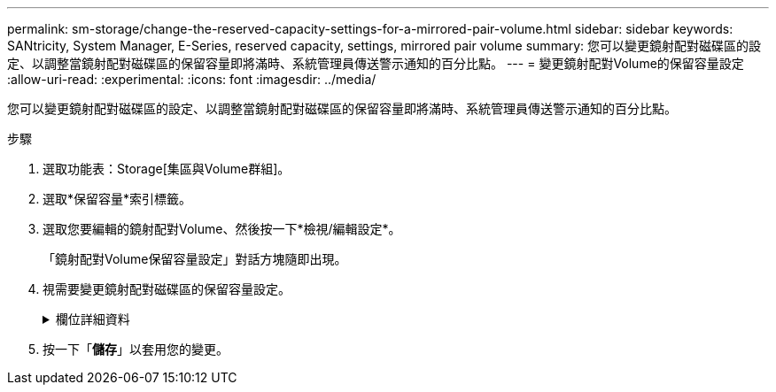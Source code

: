 ---
permalink: sm-storage/change-the-reserved-capacity-settings-for-a-mirrored-pair-volume.html 
sidebar: sidebar 
keywords: SANtricity, System Manager, E-Series, reserved capacity, settings, mirrored pair volume 
summary: 您可以變更鏡射配對磁碟區的設定、以調整當鏡射配對磁碟區的保留容量即將滿時、系統管理員傳送警示通知的百分比點。 
---
= 變更鏡射配對Volume的保留容量設定
:allow-uri-read: 
:experimental: 
:icons: font
:imagesdir: ../media/


[role="lead"]
您可以變更鏡射配對磁碟區的設定、以調整當鏡射配對磁碟區的保留容量即將滿時、系統管理員傳送警示通知的百分比點。

.步驟
. 選取功能表：Storage[集區與Volume群組]。
. 選取*保留容量*索引標籤。
. 選取您要編輯的鏡射配對Volume、然後按一下*檢視/編輯設定*。
+
「鏡射配對Volume保留容量設定」對話方塊隨即出現。

. 視需要變更鏡射配對磁碟區的保留容量設定。
+
.欄位詳細資料
[%collapsible]
====
[cols="25h,~"]
|===
| 設定 | 說明 


 a| 
提醒我...
 a| 
當鏡射配對的保留容量即將滿時、使用微調方塊來調整系統管理員傳送警示通知的百分比點。

當鏡射配對的保留容量超過指定臨界值時、System Manager會傳送警示、讓您有時間增加保留容量。


NOTE: 變更一個鏡射配對的警示設定、會變更屬於同一個鏡射一致性群組之所有鏡射配對的警示設定。

|===
====
. 按一下「*儲存*」以套用您的變更。

